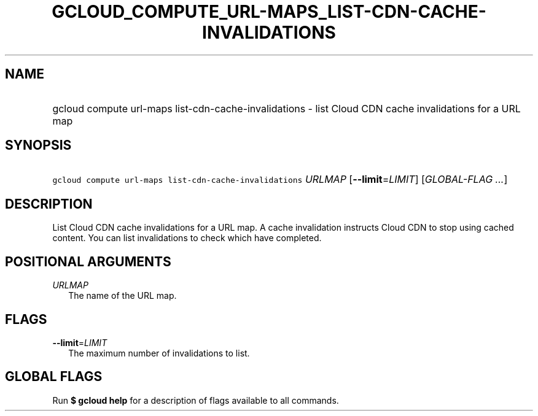 
.TH "GCLOUD_COMPUTE_URL\-MAPS_LIST\-CDN\-CACHE\-INVALIDATIONS" 1



.SH "NAME"
.HP
gcloud compute url\-maps list\-cdn\-cache\-invalidations \- list Cloud CDN cache invalidations for a URL map



.SH "SYNOPSIS"
.HP
\f5gcloud compute url\-maps list\-cdn\-cache\-invalidations\fR \fIURLMAP\fR [\fB\-\-limit\fR=\fILIMIT\fR] [\fIGLOBAL\-FLAG\ ...\fR]



.SH "DESCRIPTION"

List Cloud CDN cache invalidations for a URL map. A cache invalidation instructs
Cloud CDN to stop using cached content. You can list invalidations to check
which have completed.



.SH "POSITIONAL ARGUMENTS"

\fIURLMAP\fR
.RS 2m
The name of the URL map.


.RE

.SH "FLAGS"

\fB\-\-limit\fR=\fILIMIT\fR
.RS 2m
The maximum number of invalidations to list.


.RE

.SH "GLOBAL FLAGS"

Run \fB$ gcloud help\fR for a description of flags available to all commands.
